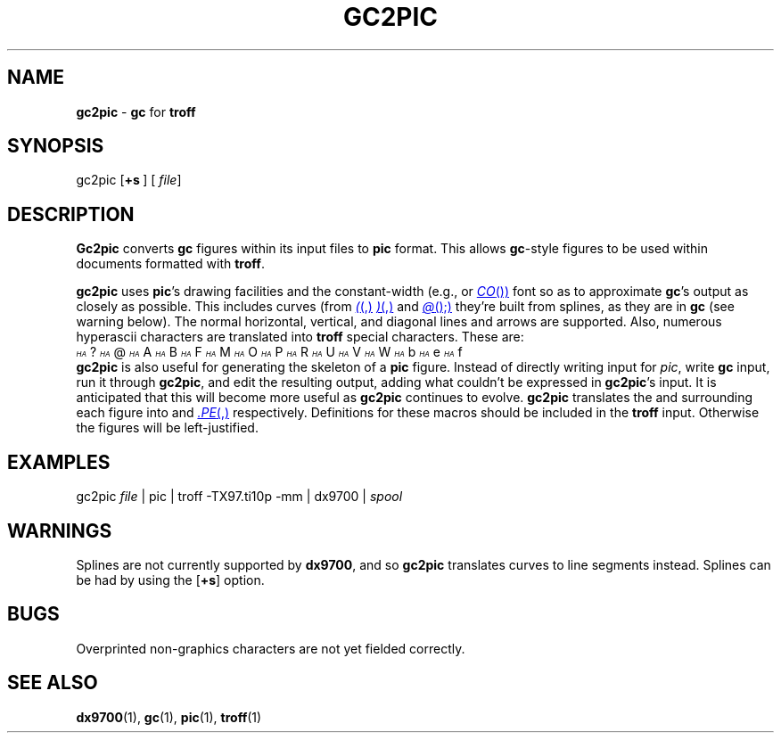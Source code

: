 .TH GC2PIC 1 unsupported
.SH NAME
.B gc2pic
\-
.BR gc
for
.B troff 
.SH SYNOPSIS
\*(mBgc2pic\f1
.OP +s "" []
.OP "" file 
\(el
.SH DESCRIPTION
.B Gc2pic
converts
.B gc
figures within its input files to
.B pic
format.
This allows
.BR gc -style
figures to be used within documents formatted with
.BR troff .
.P
.B gc2pic
uses
.BR pic 's
drawing facilities and the constant-width
(e.g.,
.MW CW
or
.MR CO )
font so as to approximate
.BR gc 's
output as closely as possible.
This includes curves
(from
.MR ( ,
.MR ) ,
and
.MR @ );
they're built from splines,
as they are in
.B gc
(see warning below).
The normal horizontal,
vertical,
and diagonal lines
and arrows are supported.
Also,
numerous hyperascii characters are translated into
.B troff
special characters.
These are:
.EX
.ds hA \f2\s-5\uH\dA\s+5\fP\^
\*(hA?  \*(hA@  \*(hAA  \*(hAB  \*(hAF  \*(hAM  \*(hAO  \*(hAP  \*(hAR  \*(hAU  \*(hAV  \*(hAW  \*(hAb  \*(hAe  \*(hAf
.EE
.B gc2pic
is also useful for generating
the skeleton of a
.B pic
figure.
Instead of directly writing input for \fIpic\fP,
write
.B gc
input, run it through
.BR gc2pic ,
and edit the resulting output,
adding what couldn't be expressed in
.BR gc2pic 's
input.
It is anticipated that this will become more useful as
.B gc2pic
continues to evolve.
.B gc2pic
translates the
.MW .GS
and
.MW .GE
surrounding each figure into
.MW .PS
and
.MR .PE ,
respectively.
Definitions for these macros should be included in the
.B troff
input.
Otherwise the figures will be left-justified.
.SH EXAMPLES
.EX
gc2pic \f2file\fP | pic | troff -TX97.ti10p -mm | dx9700 | \f2spool
.EE
.SH WARNINGS
Splines are not currently supported by
.BR dx9700 ,
and so
.B gc2pic
translates curves to line segments instead.
Splines can be had by using the
.OP +s
option.
.SH BUGS
Overprinted non-graphics characters are not yet fielded correctly.
.SH SEE ALSO
.BR dx9700 (1),
.BR gc (1),
.BR pic (1),
.BR troff (1)
